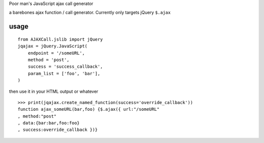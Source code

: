 Poor man's JavaScript ajax call generator

a barebones ajax function / call generator. Currently only targets jQuery ``$.ajax``

usage
-----

::
    
    from AJAXCall.jslib import jQuery
    jqajax = jQuery.JavaScript(
        endpoint = '/someURL',
        method = 'post',
        success = 'success_callback',
        param_list = ['foo', 'bar'],
    )

then use it in your HTML output or whatever

::

    >>> print(jqajax.create_named_function(success='override_callback'))
    function ajax_someURL(bar,foo) {$.ajax({ url:"/someURL"
    , method:"post"
    , data:{bar:bar,foo:foo}
    , success:override_callback })}


